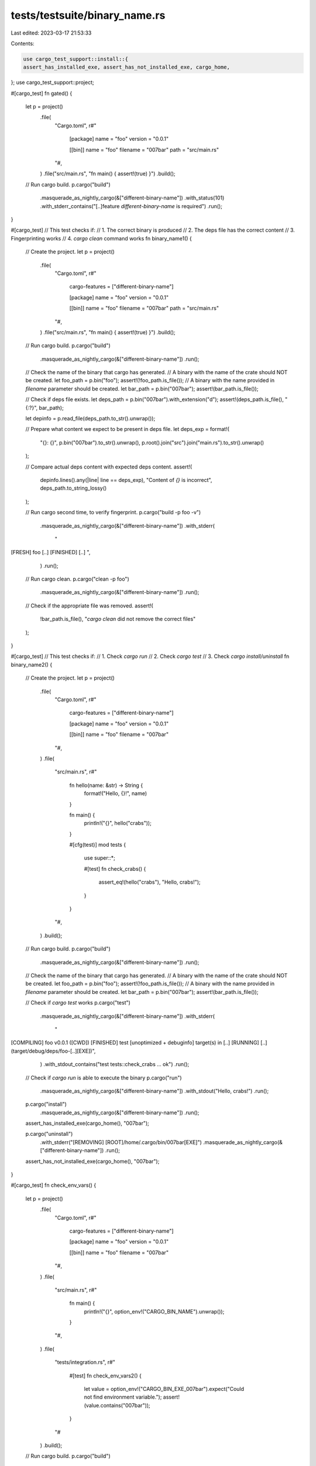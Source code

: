 tests/testsuite/binary_name.rs
==============================

Last edited: 2023-03-17 21:53:33

Contents:

.. code-block:: rs

    use cargo_test_support::install::{
    assert_has_installed_exe, assert_has_not_installed_exe, cargo_home,
};
use cargo_test_support::project;

#[cargo_test]
fn gated() {
    let p = project()
        .file(
            "Cargo.toml",
            r#"
                [package]
                name =  "foo"
                version = "0.0.1"

                [[bin]]
                name = "foo"
                filename = "007bar"
                path = "src/main.rs"
            "#,
        )
        .file("src/main.rs", "fn main() { assert!(true) }")
        .build();

    // Run cargo build.
    p.cargo("build")
        .masquerade_as_nightly_cargo(&["different-binary-name"])
        .with_status(101)
        .with_stderr_contains("[..]feature `different-binary-name` is required")
        .run();
}

#[cargo_test]
// This test checks if:
// 1. The correct binary is produced
// 2. The deps file has the correct content
// 3. Fingerprinting works
// 4. `cargo clean` command works
fn binary_name1() {
    // Create the project.
    let p = project()
        .file(
            "Cargo.toml",
            r#"
                cargo-features = ["different-binary-name"]

                [package]
                name =  "foo"
                version = "0.0.1"

                [[bin]]
                name = "foo"
                filename = "007bar"
                path = "src/main.rs"
            "#,
        )
        .file("src/main.rs", "fn main() { assert!(true) }")
        .build();

    // Run cargo build.
    p.cargo("build")
        .masquerade_as_nightly_cargo(&["different-binary-name"])
        .run();

    // Check the name of the binary that cargo has generated.
    // A binary with the name of the crate should NOT be created.
    let foo_path = p.bin("foo");
    assert!(!foo_path.is_file());
    // A binary with the name provided in `filename` parameter should be created.
    let bar_path = p.bin("007bar");
    assert!(bar_path.is_file());

    // Check if deps file exists.
    let deps_path = p.bin("007bar").with_extension("d");
    assert!(deps_path.is_file(), "{:?}", bar_path);

    let depinfo = p.read_file(deps_path.to_str().unwrap());

    // Prepare what content we expect to be present in deps file.
    let deps_exp = format!(
        "{}: {}",
        p.bin("007bar").to_str().unwrap(),
        p.root().join("src").join("main.rs").to_str().unwrap()
    );

    // Compare actual deps content with expected deps content.
    assert!(
        depinfo.lines().any(|line| line == deps_exp),
        "Content of `{}` is incorrect",
        deps_path.to_string_lossy()
    );

    // Run cargo second time, to verify fingerprint.
    p.cargo("build -p foo -v")
        .masquerade_as_nightly_cargo(&["different-binary-name"])
        .with_stderr(
            "\
[FRESH] foo [..]
[FINISHED] [..]
",
        )
        .run();

    // Run cargo clean.
    p.cargo("clean -p foo")
        .masquerade_as_nightly_cargo(&["different-binary-name"])
        .run();

    // Check if the appropriate file was removed.
    assert!(
        !bar_path.is_file(),
        "`cargo clean` did not remove the correct files"
    );
}

#[cargo_test]
// This test checks if:
// 1. Check `cargo run`
// 2. Check `cargo test`
// 3. Check `cargo install/uninstall`
fn binary_name2() {
    // Create the project.
    let p = project()
        .file(
            "Cargo.toml",
            r#"
                cargo-features = ["different-binary-name"]

                [package]
                name =  "foo"
                version = "0.0.1"

                [[bin]]
                name = "foo"
                filename = "007bar"
            "#,
        )
        .file(
            "src/main.rs",
            r#"
                fn hello(name: &str) -> String {
                    format!("Hello, {}!", name)
                }

                fn main() {
                    println!("{}", hello("crabs"));
                }

                #[cfg(test)]
                mod tests {
                    use super::*;

                    #[test]
                    fn check_crabs() {
                        assert_eq!(hello("crabs"), "Hello, crabs!");
                    }
                }
            "#,
        )
        .build();

    // Run cargo build.
    p.cargo("build")
        .masquerade_as_nightly_cargo(&["different-binary-name"])
        .run();

    // Check the name of the binary that cargo has generated.
    // A binary with the name of the crate should NOT be created.
    let foo_path = p.bin("foo");
    assert!(!foo_path.is_file());
    // A binary with the name provided in `filename` parameter should be created.
    let bar_path = p.bin("007bar");
    assert!(bar_path.is_file());

    // Check if `cargo test` works
    p.cargo("test")
        .masquerade_as_nightly_cargo(&["different-binary-name"])
        .with_stderr(
            "\
[COMPILING] foo v0.0.1 ([CWD])
[FINISHED] test [unoptimized + debuginfo] target(s) in [..]
[RUNNING] [..] (target/debug/deps/foo-[..][EXE])",
        )
        .with_stdout_contains("test tests::check_crabs ... ok")
        .run();

    // Check if `cargo run` is able to execute the binary
    p.cargo("run")
        .masquerade_as_nightly_cargo(&["different-binary-name"])
        .with_stdout("Hello, crabs!")
        .run();

    p.cargo("install")
        .masquerade_as_nightly_cargo(&["different-binary-name"])
        .run();

    assert_has_installed_exe(cargo_home(), "007bar");

    p.cargo("uninstall")
        .with_stderr("[REMOVING] [ROOT]/home/.cargo/bin/007bar[EXE]")
        .masquerade_as_nightly_cargo(&["different-binary-name"])
        .run();

    assert_has_not_installed_exe(cargo_home(), "007bar");
}

#[cargo_test]
fn check_env_vars() {
    let p = project()
        .file(
            "Cargo.toml",
            r#"
                cargo-features = ["different-binary-name"]

                [package]
                name =  "foo"
                version = "0.0.1"

                [[bin]]
                name = "foo"
                filename = "007bar"
            "#,
        )
        .file(
            "src/main.rs",
            r#"
                fn main() {
                    println!("{}", option_env!("CARGO_BIN_NAME").unwrap());
                }
            "#,
        )
        .file(
            "tests/integration.rs",
            r#"
                #[test]
                fn check_env_vars2() {
                    let value = option_env!("CARGO_BIN_EXE_007bar").expect("Could not find environment variable.");
                    assert!(value.contains("007bar"));
                }
            "#
        )
        .build();

    // Run cargo build.
    p.cargo("build")
        .masquerade_as_nightly_cargo(&["different-binary-name"])
        .run();
    p.cargo("run")
        .masquerade_as_nightly_cargo(&["different-binary-name"])
        .with_stdout("007bar")
        .run();
    p.cargo("test")
        .masquerade_as_nightly_cargo(&["different-binary-name"])
        .with_status(0)
        .run();
}

#[cargo_test]
fn check_msg_format_json() {
    // Create the project.
    let p = project()
        .file(
            "Cargo.toml",
            r#"
                cargo-features = ["different-binary-name"]

                [package]
                name =  "foo"
                version = "0.0.1"

                [[bin]]
                name = "foo"
                filename = "007bar"
                path = "src/main.rs"
            "#,
        )
        .file("src/main.rs", "fn main() { assert!(true) }")
        .build();

    let output = r#"
{
    "reason": "compiler-artifact",
    "package_id": "foo 0.0.1 [..]",
    "manifest_path": "[CWD]/Cargo.toml",
    "target": "{...}",
    "profile": "{...}",
    "features": [],
    "filenames": "{...}",
    "executable": "[ROOT]/foo/target/debug/007bar[EXE]",
    "fresh": false
}

{"reason":"build-finished", "success":true}
"#;

    // Run cargo build.
    p.cargo("build --message-format=json")
        .masquerade_as_nightly_cargo(&["different-binary-name"])
        .with_json(output)
        .run();
}


